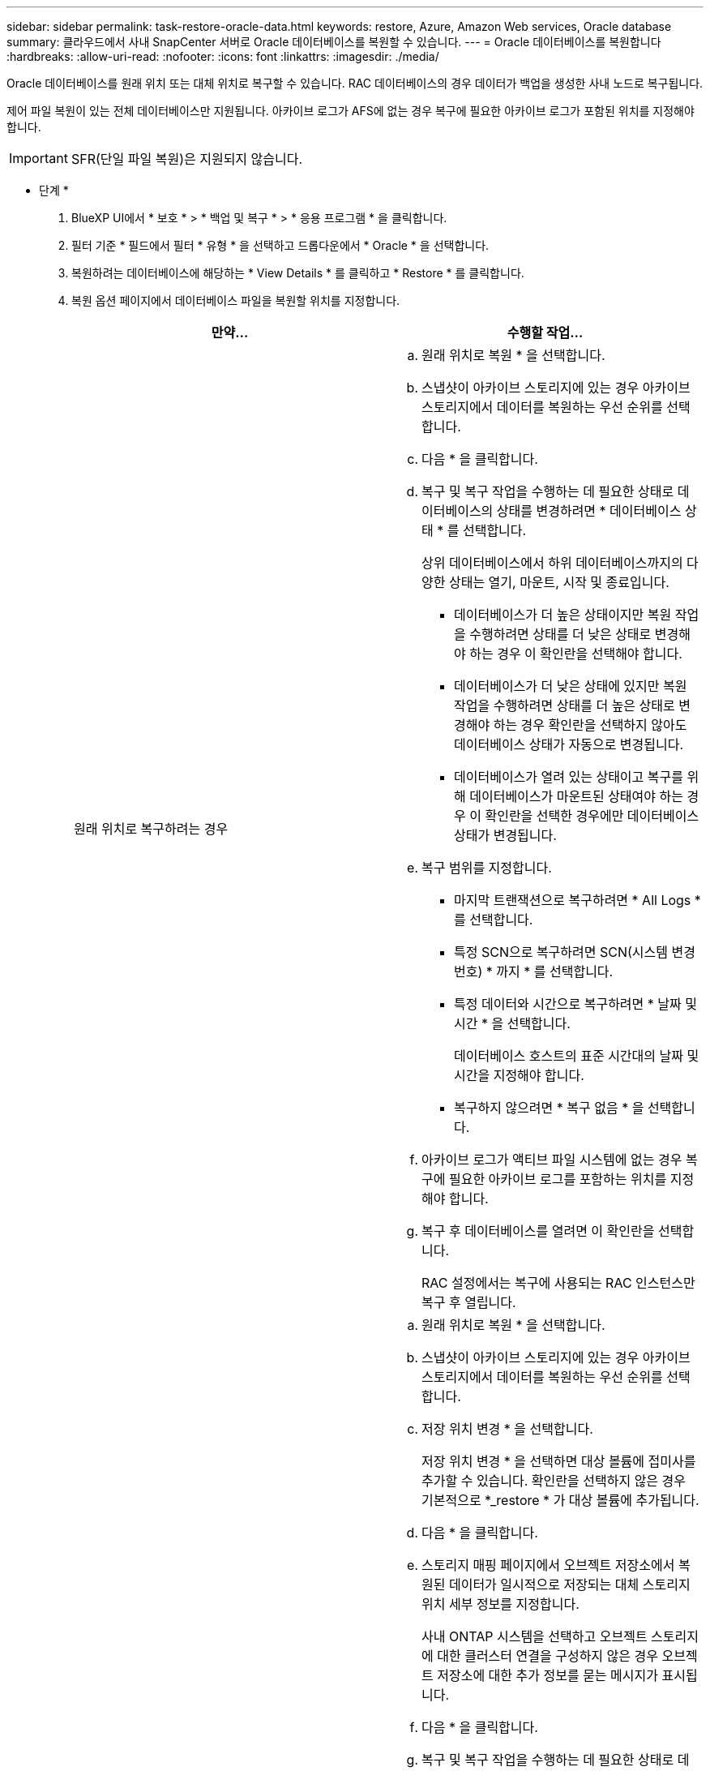 ---
sidebar: sidebar 
permalink: task-restore-oracle-data.html 
keywords: restore, Azure, Amazon Web services, Oracle database 
summary: 클라우드에서 사내 SnapCenter 서버로 Oracle 데이터베이스를 복원할 수 있습니다. 
---
= Oracle 데이터베이스를 복원합니다
:hardbreaks:
:allow-uri-read: 
:nofooter: 
:icons: font
:linkattrs: 
:imagesdir: ./media/


[role="lead"]
Oracle 데이터베이스를 원래 위치 또는 대체 위치로 복구할 수 있습니다. RAC 데이터베이스의 경우 데이터가 백업을 생성한 사내 노드로 복구됩니다.

제어 파일 복원이 있는 전체 데이터베이스만 지원됩니다. 아카이브 로그가 AFS에 없는 경우 복구에 필요한 아카이브 로그가 포함된 위치를 지정해야 합니다.


IMPORTANT: SFR(단일 파일 복원)은 지원되지 않습니다.

* 단계 *

. BlueXP UI에서 * 보호 * > * 백업 및 복구 * > * 응용 프로그램 * 을 클릭합니다.
. 필터 기준 * 필드에서 필터 * 유형 * 을 선택하고 드롭다운에서 * Oracle * 을 선택합니다.
. 복원하려는 데이터베이스에 해당하는 * View Details * 를 클릭하고 * Restore * 를 클릭합니다.
. 복원 옵션 페이지에서 데이터베이스 파일을 복원할 위치를 지정합니다.
+
|===
| 만약... | 수행할 작업... 


 a| 
원래 위치로 복구하려는 경우
 a| 
.. 원래 위치로 복원 * 을 선택합니다.
.. 스냅샷이 아카이브 스토리지에 있는 경우 아카이브 스토리지에서 데이터를 복원하는 우선 순위를 선택합니다.
.. 다음 * 을 클릭합니다.
.. 복구 및 복구 작업을 수행하는 데 필요한 상태로 데이터베이스의 상태를 변경하려면 * 데이터베이스 상태 * 를 선택합니다.
+
상위 데이터베이스에서 하위 데이터베이스까지의 다양한 상태는 열기, 마운트, 시작 및 종료입니다.

+
*** 데이터베이스가 더 높은 상태이지만 복원 작업을 수행하려면 상태를 더 낮은 상태로 변경해야 하는 경우 이 확인란을 선택해야 합니다.
*** 데이터베이스가 더 낮은 상태에 있지만 복원 작업을 수행하려면 상태를 더 높은 상태로 변경해야 하는 경우 확인란을 선택하지 않아도 데이터베이스 상태가 자동으로 변경됩니다.
*** 데이터베이스가 열려 있는 상태이고 복구를 위해 데이터베이스가 마운트된 상태여야 하는 경우 이 확인란을 선택한 경우에만 데이터베이스 상태가 변경됩니다.


.. 복구 범위를 지정합니다.
+
*** 마지막 트랜잭션으로 복구하려면 * All Logs * 를 선택합니다.
*** 특정 SCN으로 복구하려면 SCN(시스템 변경 번호) * 까지 * 를 선택합니다.
*** 특정 데이터와 시간으로 복구하려면 * 날짜 및 시간 * 을 선택합니다.
+
데이터베이스 호스트의 표준 시간대의 날짜 및 시간을 지정해야 합니다.

*** 복구하지 않으려면 * 복구 없음 * 을 선택합니다.


.. 아카이브 로그가 액티브 파일 시스템에 없는 경우 복구에 필요한 아카이브 로그를 포함하는 위치를 지정해야 합니다.
.. 복구 후 데이터베이스를 열려면 이 확인란을 선택합니다.
+
RAC 설정에서는 복구에 사용되는 RAC 인스턴스만 복구 후 열립니다.





 a| 
일시적으로 다른 저장소로 복구한 다음 복원된 파일을 원래 위치로 복사하려는 경우
 a| 
.. 원래 위치로 복원 * 을 선택합니다.
.. 스냅샷이 아카이브 스토리지에 있는 경우 아카이브 스토리지에서 데이터를 복원하는 우선 순위를 선택합니다.
.. 저장 위치 변경 * 을 선택합니다.
+
저장 위치 변경 * 을 선택하면 대상 볼륨에 접미사를 추가할 수 있습니다. 확인란을 선택하지 않은 경우 기본적으로 *_restore * 가 대상 볼륨에 추가됩니다.

.. 다음 * 을 클릭합니다.
.. 스토리지 매핑 페이지에서 오브젝트 저장소에서 복원된 데이터가 일시적으로 저장되는 대체 스토리지 위치 세부 정보를 지정합니다.
+
사내 ONTAP 시스템을 선택하고 오브젝트 스토리지에 대한 클러스터 연결을 구성하지 않은 경우 오브젝트 저장소에 대한 추가 정보를 묻는 메시지가 표시됩니다.

.. 다음 * 을 클릭합니다.
.. 복구 및 복구 작업을 수행하는 데 필요한 상태로 데이터베이스의 상태를 변경하려면 * 데이터베이스 상태 * 를 선택합니다.
+
상위 데이터베이스에서 하위 데이터베이스까지의 다양한 상태는 열기, 마운트, 시작 및 종료입니다.

+
*** 데이터베이스가 더 높은 상태이지만 복원 작업을 수행하려면 상태를 더 낮은 상태로 변경해야 하는 경우 이 확인란을 선택해야 합니다.
*** 데이터베이스가 더 낮은 상태에 있지만 복원 작업을 수행하려면 상태를 더 높은 상태로 변경해야 하는 경우 확인란을 선택하지 않아도 데이터베이스 상태가 자동으로 변경됩니다.
*** 데이터베이스가 열려 있는 상태이고 복구를 위해 데이터베이스가 마운트된 상태여야 하는 경우 이 확인란을 선택한 경우에만 데이터베이스 상태가 변경됩니다.


.. 복구 범위를 지정합니다.
+
*** 마지막 트랜잭션으로 복구하려면 * All Logs * 를 선택합니다.
*** 특정 SCN으로 복구하려면 SCN(시스템 변경 번호) * 까지 * 를 선택합니다.
*** 특정 데이터와 시간으로 복구하려면 * 날짜 및 시간 * 을 선택합니다.
+
데이터베이스 호스트의 표준 시간대의 날짜 및 시간을 지정해야 합니다.

*** 복구하지 않으려면 * 복구 없음 * 을 선택합니다.


.. 아카이브 로그가 액티브 파일 시스템에 없는 경우 복구에 필요한 아카이브 로그를 포함하는 위치를 지정해야 합니다.
.. 복구 후 데이터베이스를 열려면 이 확인란을 선택합니다.
+
RAC 설정에서는 복구에 사용되는 RAC 인스턴스만 복구 후 열립니다.





 a| 
대체 위치로 복구하려는 경우
 a| 
.. 대체 위치로 복원 * 을 선택합니다.
.. 스냅샷이 아카이브 스토리지에 있는 경우 아카이브 스토리지에서 데이터를 복원하는 우선 순위를 선택합니다.
.. 대체 스토리지로 복구하려면 다음을 수행하십시오.
+
... 저장 위치 변경 * 을 선택합니다.
+
저장 위치 변경 * 을 선택하면 대상 볼륨에 접미사를 추가할 수 있습니다. 확인란을 선택하지 않은 경우 기본적으로 *_restore * 가 대상 볼륨에 추가됩니다.

... 다음 * 을 클릭합니다.
... 스토리지 매핑 페이지에서 오브젝트 저장소의 데이터를 복원해야 하는 대체 스토리지 위치 세부 정보를 지정합니다.


.. 다음 * 을 클릭합니다.
.. 대상 호스트 페이지에서 데이터베이스를 마운트할 호스트를 선택합니다.
+
... (선택 사항) NAS 환경의 경우 객체 저장소에서 복구된 볼륨을 내보낼 호스트의 FQDN 또는 IP 주소를 지정합니다.
... (선택 사항) SAN 환경의 경우 오브젝트 저장소에서 복원된 볼륨의 LUN을 매핑할 호스트의 이니시에이터를 지정합니다.


.. 다음 * 을 클릭합니다.


|===
. 세부 정보를 검토하고 * Restore * 를 클릭합니다.


Restore to alternate location * 옵션은 선택한 백업을 지정된 호스트에 마운트합니다. 데이터베이스를 수동으로 불러와야 합니다.

백업을 마운트한 후에는 마운트 해제될 때까지 다시 마운트할 수 없습니다. UI에서 * Unmount * 옵션을 사용하여 백업을 마운트 해제할 수 있습니다.

Oracle 데이터베이스를 가져오는 방법에 대한 자세한 내용은 을 참조하십시오. https://kb.netapp.com/Advice_and_Troubleshooting/Cloud_Services/Cloud_Manager/How_to_bring_up_Oracle_Database_in_another_NFS_host_after_mounting_storage_from_backup_in_Cloud_Backup_for_Applications["기술 자료 문서"].
